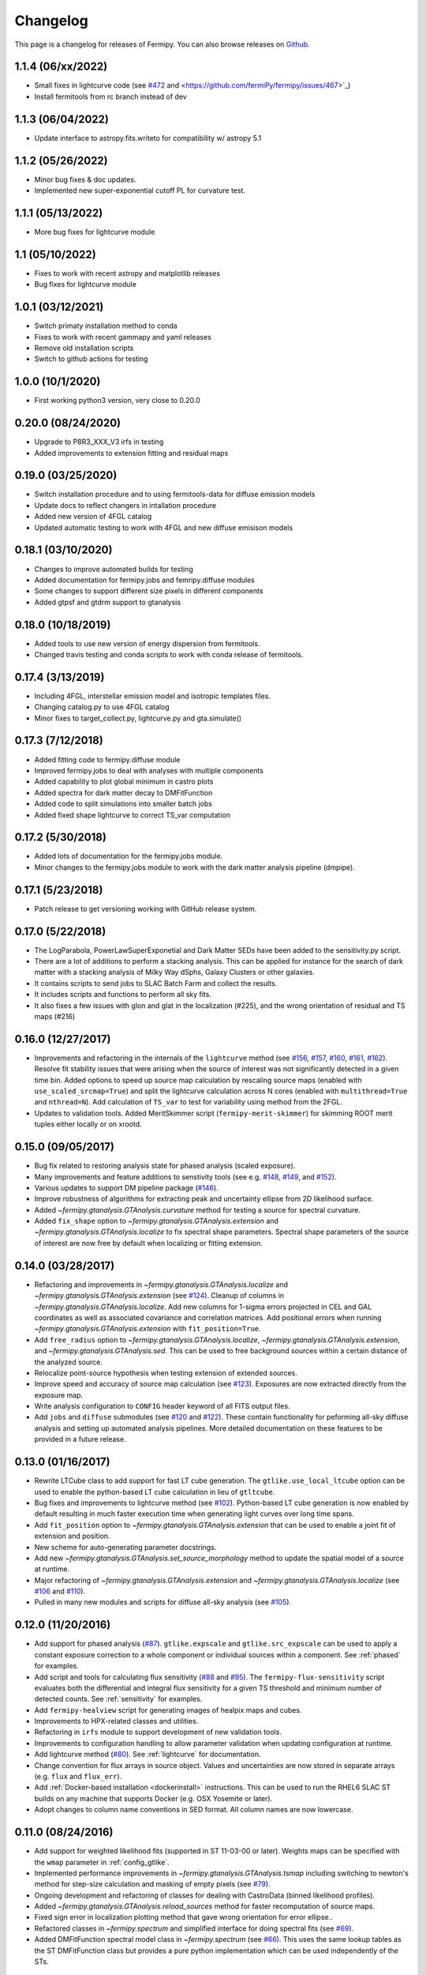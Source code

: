 .. _changelog:

Changelog
=========

This page is a changelog for releases of Fermipy.  You can also browse
releases on `Github <https://github.com/fermiPy/fermipy/releases>`_.

1.1.4 (06/xx/2022)
-----------------
* Small fixes in lightcurve code (see `#472
  <https://github.com/fermiPy/fermipy/issues/467>`_ and <https://github.com/fermiPy/fermipy/issues/467>`_)
* Install fermitools from rc branch instead of dev

1.1.3 (06/04/2022)
-----------------
* Update interface to astropy.fits.writeto for compatibility w/ astropy 5.1

1.1.2 (05/26/2022)
-----------------
* Minor bug fixes & doc updates.
* Implemented new super-exponential cutoff PL for curvature test. 

1.1.1 (05/13/2022)
-----------------
* More bug fixes for lightcurve module

1.1 (05/10/2022)
-----------------
* Fixes to work with recent astropy and matplotlib releases
* Bug fixes for lightcurve module

1.0.1 (03/12/2021)
-----------------
* Switch primaty installation method to conda
* Fixes to work with recent gammapy and yaml releases
* Remove old installation scripts
* Switch to github actions for testing

1.0.0 (10/1/2020)
-----------------
* First working python3 version, very close to 0.20.0

0.20.0 (08/24/2020)
-------------------
* Upgrade to P8R3_XXX_V3 irfs in testing
* Added improvements to extension fitting and residual maps

0.19.0 (03/25/2020)
-------------------
* Switch installation procedure and to using fermitools-data for diffuse emission models
* Update docs to reflect changers in intallation procedure
* Added new version of 4FGL catalog
* Updated automatic testing to work with 4FGL and new diffuse emisison models

0.18.1 (03/10/2020)
-------------------
* Changes to improve automated builds for testing
* Added documentation for fermipy.jobs and femripy.diffuse modules
* Some changes to support different size pixels in different components
* Added gtpsf and gtdrm support to gtanalysis

0.18.0 (10/18/2019)
-------------------
* Added tools to use new version of energy dispersion from fermitools.
* Changed travis testing and conda scripts to work with conda release of fermitools.


0.17.4 (3/13/2019)
------------------
* Including 4FGL, interstellar emission model and isotropic templates files.
* Changing catalog.py to use 4FGL catalog
* Minor fixes to target_collect.py, lightcurve.py and gta.simulate()


0.17.3 (7/12/2018)
------------------

* Added fitting code to fermipy.diffuse module
* Improved fermipy.jobs to deal with analyses with multiple components
* Added capability to plot global minimum in castro plots
* Added spectra for dark matter decay to DMFitFunction
* Added code to split simulations into smaller batch jobs
* Added fixed shape lightcurve to correct TS_var computation


0.17.2 (5/30/2018)
------------------

* Added lots of documentation for the fermipy.jobs module.
* Minor changes to the fermipy.jobs module to work with the
  dark matter analysis pipeline (dmpipe). 


0.17.1 (5/23/2018)
------------------

* Patch release to get versioning working with GitHub release system.


0.17.0 (5/22/2018)
------------------

* The LogParabola, PowerLawSuperExponetial and Dark Matter SEDs have been added to the sensitivity.py script.
* There are a lot of additions to perform a stacking analysis. This can be applied for instance for the search of dark matter with a stacking analysis of Milky Way dSphs, Galaxy Clusters or other galaxies.
* It contains scripts to send jobs to SLAC Batch Farm and collect the results.
* It includes scripts and functions to perform all sky fits.
* It also fixes a few issues with glon and glat in the localization (#225), and the wrong orientation of residual and TS maps (#216)


0.16.0 (12/27/2017)
-------------------

* Improvements and refactoring in the internals of the ``lightcurve``
  method (see `#156 <https://github.com/fermiPy/fermipy/pull/156>`_,
  `#157 <https://github.com/fermiPy/fermipy/pull/157>`_, `#160
  <https://github.com/fermiPy/fermipy/pull/160>`_, `#161
  <https://github.com/fermiPy/fermipy/pull/161>`_, `#162
  <https://github.com/fermiPy/fermipy/pull/162>`_).  Resolve fit
  stability issues that were arising when the source of interest was
  not significantly detected in a given time bin.  Added options to
  speed up source map calculation by rescaling source maps (enabled
  with ``use_scaled_srcmap=True``) and split the lightcurve
  calculation across N cores (enabled with ``multithread=True`` and
  ``nthread=N``).  Add calculation of ``TS_var`` to test for
  variability using method from the 2FGL.
* Updates to validation tools.  Added MeritSkimmer script
  (``fermipy-merit-skimmer``) for skimming ROOT merit tuples either
  locally or on xrootd.

0.15.0 (09/05/2017)
-------------------

* Bug fix related to restoring analysis state for phased analysis
  (scaled exposure).
* Many improvements and feature additions to senstivity tools (see e.g. `#148
  <https://github.com/fermiPy/fermipy/pull/148>`_, `#149
  <https://github.com/fermiPy/fermipy/pull/149>`_, and `#152
  <https://github.com/fermiPy/fermipy/pull/152>`_).
* Various updates to support DM pipeline package (`#146
  <https://github.com/fermiPy/fermipy/pull/146>`_).
* Improve robustness of algorithms for extracting peak and
  uncertainty ellipse from 2D likelihood surface.
* Added `~fermipy.gtanalysis.GTAnalysis.curvature` method for testing a
  source for spectral curvature.
* Added ``fix_shape`` option to
  `~fermipy.gtanalysis.GTAnalysis.extension` and
  `~fermipy.gtanalysis.GTAnalysis.localize` to fix spectral shape
  parameters.  Spectral shape parameters of the source of interest are
  now free by default when localizing or fitting extension.
  

0.14.0 (03/28/2017)
-------------------
* Refactoring and improvements in
  `~fermipy.gtanalysis.GTAnalysis.localize` and
  `~fermipy.gtanalysis.GTAnalysis.extension` (see `#124
  <https://github.com/fermiPy/fermipy/pull/124>`_).  Cleanup of
  columns in `~fermipy.gtanalysis.GTAnalysis.localize`.  Add new
  columns for 1-sigma errors projected in CEL and GAL coordinates as
  well as associated covariance and correlation matrices.  Add
  positional errors when running
  `~fermipy.gtanalysis.GTAnalysis.extension` with
  ``fit_position=True``.
* Add ``free_radius`` option to
  `~fermipy.gtanalysis.GTAnalysis.localize`,
  `~fermipy.gtanalysis.GTAnalysis.extension`, and
  `~fermipy.gtanalysis.GTAnalysis.sed`.  This can be used to free
  background sources within a certain distance of the analyzed source.
* Relocalize point-source hypothesis when testing extension of
  extended sources.
* Improve speed and accuracy of source map calculation (see `#123
  <https://github.com/fermiPy/fermipy/pull/123>`_).  Exposures are now
  extracted directly from the exposure map.
* Write analysis configuration to ``CONFIG`` header keyword of all
  FITS output files.
* Add ``jobs`` and ``diffuse`` submodules (see `#120
  <https://github.com/fermiPy/fermipy/pull/120>`_ and `#122
  <https://github.com/fermiPy/fermipy/pull/120>`_).  These contain
  functionality for peforming all-sky diffuse analysis and setting up
  automated analysis pipelines.  More detailed documentation on these
  features to be provided in a future release.
  
0.13.0 (01/16/2017)
-------------------
* Rewrite LTCube class to add support for fast LT cube generation.
  The ``gtlike.use_local_ltcube`` option can be used to enable the
  python-based LT cube calculation in lieu of ``gtltcube``.
* Bug fixes and improvements to lightcurve method (see `#102
  <https://github.com/fermiPy/fermipy/pull/102>`_).  Python-based LT
  cube generation is now enabled by default resulting in much faster
  execution time when generating light curves over long time spans.
* Add ``fit_position`` option to
  `~fermipy.gtanalysis.GTAnalysis.extension` that can be used to
  enable a joint fit of extension and position.
* New scheme for auto-generating parameter docstrings.
* Add new `~fermipy.gtanalysis.GTAnalysis.set_source_morphology`
  method to update the spatial model of a source at runtime.
* Major refactoring of `~fermipy.gtanalysis.GTAnalysis.extension` and
  `~fermipy.gtanalysis.GTAnalysis.localize` (see `#106
  <https://github.com/fermiPy/fermipy/pull/106>`_ and `#110
  <https://github.com/fermiPy/fermipy/pull/110>`_).
* Pulled in many new modules and scripts for diffuse all-sky analysis
  (see `#105 <https://github.com/fermiPy/fermipy/pull/105>`_).

0.12.0 (11/20/2016)
-------------------
* Add support for phased analysis (`#87
  <https://github.com/fermiPy/fermipy/pull/87>`_). ``gtlike.expscale``
  and ``gtlike.src_expscale`` can be used to apply a constant exposure
  correction to a whole component or individual sources within a
  component.  See :ref:`phased` for examples.
* Add script and tools for calculating flux sensitivity (`#88
  <https://github.com/fermiPy/fermipy/pull/88>`_ and `#95
  <https://github.com/fermiPy/fermipy/pull/95>`_).  The
  ``fermipy-flux-sensitivity`` script evaluates both the differential
  and integral flux sensitivity for a given TS threshold and minimum
  number of detected counts.  See :ref:`sensitivity` for examples.
* Add ``fermipy-healview`` script for generating images of healpix
  maps and cubes.
* Improvements to HPX-related classes and utilities.
* Refactoring in ``irfs`` module to support development of new
  validation tools.
* Improvements to configuration handling to allow parameter validation
  when updating configuration at runtime.
* Add lightcurve method (`#80
  <https://github.com/fermiPy/fermipy/pull/80>`_).  See
  :ref:`lightcurve` for documentation.
* Change convention for flux arrays in source object.  Values and
  uncertainties are now stored in separate arrays (e.g. ``flux`` and
  ``flux_err``).  
* Add :ref:`Docker-based installation <dockerinstall>` instructions.
  This can be used to run the RHEL6 SLAC ST builds on any machine that
  supports Docker (e.g. OSX Yosemite or later).
* Adopt changes to column name conventions in SED format.  All column
  names are now lowercase.

0.11.0 (08/24/2016)
-------------------
* Add support for weighted likelihood fits (supported in ST
  11-03-00 or later).  Weights maps can be specified with the ``wmap``
  parameter in :ref:`config_gtlike`.
* Implemented performance improvements in
  `~fermipy.gtanalysis.GTAnalysis.tsmap` including switching to
  newton's method for step-size calculation and masking of empty
  pixels (see `#79 <https://github.com/fermiPy/fermipy/pull/79>`_).
* Ongoing development and refactoring of classes for dealing with
  CastroData (binned likelihood profiles).
* Added `~fermipy.gtanalysis.GTAnalysis.reload_sources` method for
  faster recomputation of source maps.
* Fixed sign error in localization plotting method that gave wrong
  orientation for error ellipse..
* Refactored classes in `~fermipy.spectrum` and simplified interface
  for doing spectral fits (see `#69
  <https://github.com/fermiPy/fermipy/pull/69>`_).
* Added DMFitFunction spectral model class in
  `~fermipy.spectrum` (see `#66
  <https://github.com/fermiPy/fermipy/pull/66>`_).  This uses the same
  lookup tables as the ST DMFitFunction class but provides a pure
  python implementation which can be used independently of the STs.
  
0.10.0 (07/03/2016)
-------------------

* Implement support for more spectral models
  (DMFitFunction, EblAtten, FileFunction, Gaussian).
* New options (``outdir_regex`` and ``workdir regex``) for
  fine-grained control over input/output file staging.
* Add ``offset_roi_edge`` to source dictionary.  Defined as the
  distance from the source position to the edge of the ROI (< 0 =
  inside the ROI, > 0 = outside the ROI).
* Add new variables in `~fermipy.gtanalysis.GTAnalysis.fit` output
  (``edm``, ``fit_status``).
* Add new package scripts (``fermipy-collect-sources``,
  ``fermipy-cluster-sources``).
* Various refactoring and improvements in code for dealing with castro
  data.
* Add ``MODEL_FLUX`` and ``PARAMS`` HDUs to SED FITS file.  Many new
  elements added SED output dictionary.
* Support NEWTON fitter with the same interface as MINUIT and
  NEWMINUIT.  Running `~fermipy.gtanalysis.GTAnalysis.fit` with
  ``optimizer`` = NEWTON will use the NEWTON fitter where applicable
  (only free norms) and MINUIT otherwise.  The ``optimizer`` argument
  to `~fermipy.gtanalysis.GTAnalysis.sed`,
  `~fermipy.gtanalysis.GTAnalysis.extension`, and
  `~fermipy.gtanalysis.GTAnalysis.localize` can be used to override
  the default optimizer at runtime.  Note that the NEWTON fitter is
  only supported by ST releases *after* 11-01-01.

  
0.9.0 (05/25/2016)
------------------

* Bug fixes and various refactoring in TSCube and CastroData.  Classes
  for reading and manipulating bin-by-bin likelihoods are now moved to
  the `~fermipy.castro` module.
* Rationalized naming conventions for energy-related variables.
  Properties and method arguments with units of the logarithm of the
  energy now consistently contain ``log`` in the name.

  * `~fermipy.gtanalysis.GTAnalysis.energies` now returns bin energies
    in MeV (previously it returned logarithmic energies).
    `~fermipy.gtanalysis.GTAnalysis.log_energies` can be used to
    access logarithmic bin energies.
  * Changed ``erange`` parameter to ``loge_bounds`` in the methods
    that accept an energy range.
  * Changed the units of ``emin``, ``ectr``, and ``emax`` in the sed
    output dictionary to MeV.
    
* Add more columns to the FITS source catalog file generated by
  `~fermipy.gtanalysis.GTAnalysis.write_roi`.  All float and string
  values in the source dictionary are now automatically included in
  the FITS file.  Parameter values, errors, and names are written to
  the ``param_values``, ``param_errors``, and ``param_names`` vector
  columns.

* Add package script for dispatching batch jobs to LSF (``fermipy-dispatch``).

* Fixed some bugs related to handling of unicode strings.

  
0.8.0 (05/18/2016)
------------------

* Added new variables to source dictionary:
  
  * Likelihood scan of source normalization (``dloglike_scan``,
    ``eflux_scan``, ``flux_scan``).
  * Source localization errors (``pos_sigma``,
    ``pos_sigma_semimajor``, ``pos_sigma_semiminor``, ``pos_r68``,
    ``pos_r95``, ``pos_r99``, ``pos_angle``).  These are automatically
    filled when running `~fermipy.gtanalysis.GTAnalysis.localize` or
    `~fermipy.gtanalysis.GTAnalysis.find_sources`.
    
* Removed camel-case in some source variable names.
* Add ``cacheft1`` option to :ref:`config_data` disable caching FT1
  files.  Cacheing is still enabled by default.
* Support FITS file format for preliminary releases of the 4FGL
  catalog.
* Add ``__future__`` statements throughout to ensure
  forward-compatibility with python3.
* Reorganize utility modules including those for manipulation of WCS
  and healpix images.
* Various improvements and refactoring in
  `~fermipy.gtanalysis.GTAnalysis.localize`.  This method now moved to
  the `~fermipy.sourcefind` module.
* Add new global parameter ``llscan_pts`` in :ref:`config_gtlike` to
  define the number of likelihood evaluation points.
* Write output of `~fermipy.gtanalysis.GTAnalysis.sed` to a FITS file
  in the Likelihood SED format.  More information about the
  Likelihood SED format is available on this `page
  <http://gamma-astro-data-formats.readthedocs.io/en/latest/results/binned_likelihoods/index.html>`_.
* Write ROI model to a FITS file when calling
  `~fermipy.gtanalysis.GTAnalysis.write_roi`.  This file contains a
  BINTABLE with one row per source and uses the same column names as
  the 3FGL catalog file to describe spectral parameterizations.  Note
  that this file currently only contains a subset of the information
  available in the numpy output file.
* Reorganize classes and methods in `~fermipy.sed` for manipulating
  and fitting bin-by-bin likelihoods.  Spectral functions moved to a
  dedicated `~fermipy.spectrum` module.
* Write return dictionary to a numpy file in
  `~fermipy.gtanalysis.GTAnalysis.residmap` and
  `~fermipy.gtanalysis.GTAnalysis.tsmap`.
  
  
